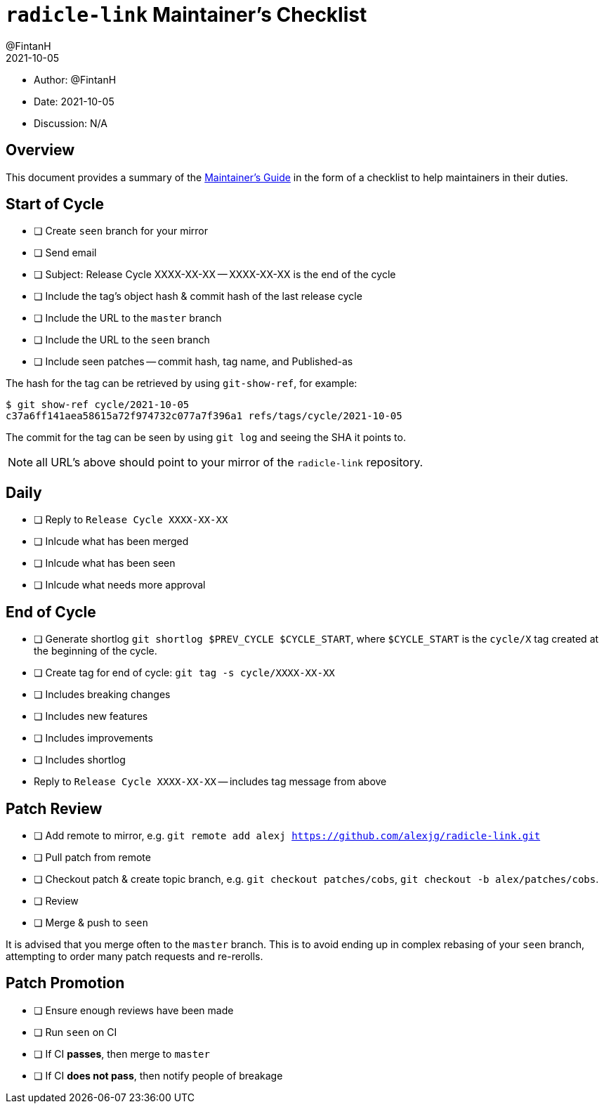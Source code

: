 = `radicle-link` Maintainer's Checklist
:author: @FintanH
:revdate: 2021-10-05

* Author: {author}
* Date: {revdate}
* Discussion: N/A

== Overview

This document provides a summary of the xref:maintainers-guide.adoc[Maintainer's Guide] in the
form of a checklist to help maintainers in their duties.

== Start of Cycle

* [ ] Create `seen` branch for your mirror
* [ ] Send email
  * [ ] Subject: Release Cycle XXXX-XX-XX -- XXXX-XX-XX is the end of
        the cycle
  * [ ] Include the tag's object hash & commit hash of the last
        release cycle
  * [ ] Include the URL to the `master` branch
  * [ ] Include the URL to the `seen` branch
  * [ ] Include seen patches -- commit hash, tag name, and Published-as

The hash for the tag can be retrieved by using `git-show-ref`, for example:

```
$ git show-ref cycle/2021-10-05
c37a6ff141aea58615a72f974732c077a7f396a1 refs/tags/cycle/2021-10-05
```

The commit for the tag can be seen by using `git log` and seeing the
SHA it points to.

NOTE: all URL's above should point to your mirror of the
`radicle-link` repository.

== Daily

* [ ] Reply to `Release Cycle XXXX-XX-XX`
  * [ ] Inlcude what has been merged
  * [ ] Inlcude what has been seen
  * [ ] Inlcude what needs more approval

== End of Cycle

* [ ] Generate shortlog `git shortlog $PREV_CYCLE $CYCLE_START`, where
  `$CYCLE_START` is the `cycle/X` tag created at the beginning of the
  cycle.
* [ ] Create tag for end of cycle: `git tag -s cycle/XXXX-XX-XX`
  * [ ] Includes breaking changes
  * [ ] Includes new features
  * [ ] Includes improvements
  * [ ] Includes shortlog
* Reply to `Release Cycle XXXX-XX-XX` -- includes tag message from
  above

== Patch Review

* [ ] Add remote to mirror, e.g. `git remote add alexj https://github.com/alexjg/radicle-link.git`
* [ ] Pull patch from remote
* [ ] Checkout patch & create topic branch, e.g. `git checkout
      patches/cobs`, `git checkout -b alex/patches/cobs`.
* [ ] Review
* [ ] Merge & push to `seen`

It is advised that you merge often to the `master` branch. This is to
avoid ending up in complex rebasing of your `seen` branch, attempting
to order many patch requests and re-rerolls.

== Patch Promotion

* [ ] Ensure enough reviews have been made
* [ ] Run `seen` on CI
* [ ] If CI **passes**, then merge to `master`
* [ ] If CI **does not pass**, then notify people of breakage
